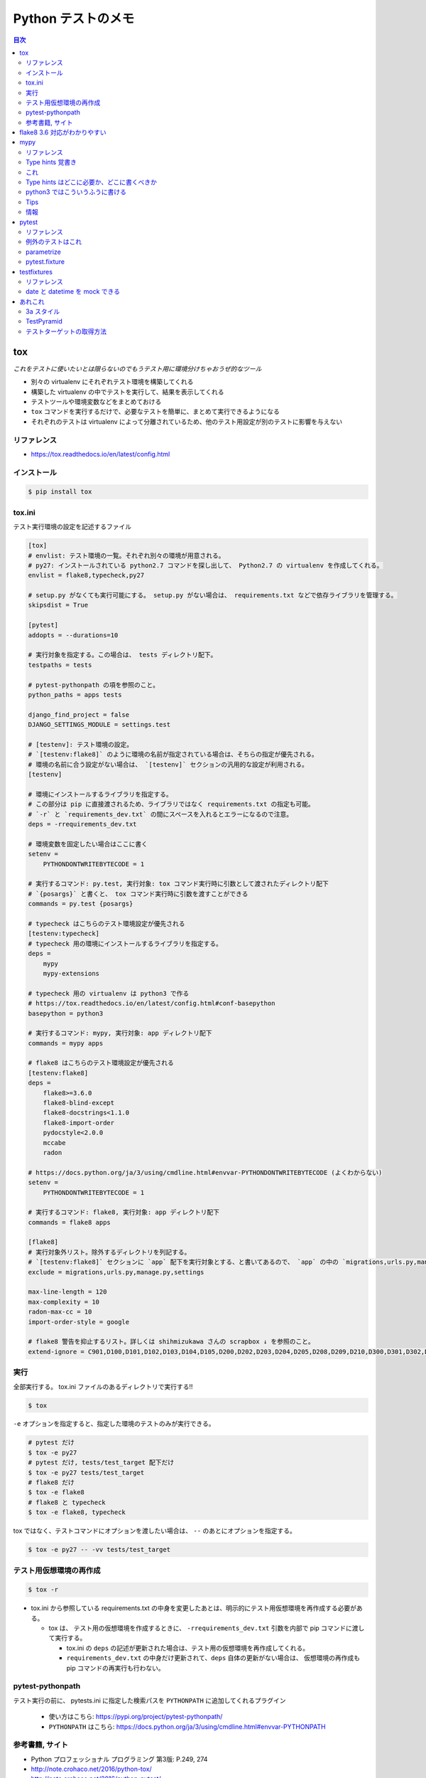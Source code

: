 .. article::
   :date: 2018-11-08
   :title: Python テストのメモ
   :category: test
   :tags:
   :canonical_url: /python-test/note/
   :draft: false


===================
Python テストのメモ
===================


.. contents:: 目次


tox
====
`これをテストに使いたいとは限らないのでもうテスト用に環境分けちゃおうぜ的なツール`

- 別々の virtualenv にそれぞれテスト環境を構築してくれる
- 構築した virtualenv の中でテストを実行して、結果を表示してくれる
- テストツールや環境変数などをまとめておける
- ``tox`` コマンドを実行するだけで、必要なテストを簡単に、まとめて実行できるようになる
- それぞれのテストは virtualenv によって分離されているため、他のテスト用設定が別のテストに影響を与えない


リファレンス
------------
- https://tox.readthedocs.io/en/latest/config.html


インストール
-------------

.. code-block:: console

  $ pip install tox


tox.ini
-------
テスト実行環境の設定を記述するファイル

.. code-block:: ini

  [tox]
  # envlist: テスト環境の一覧。それぞれ別々の環境が用意される。
  # py27: インストールされている python2.7 コマンドを探し出して、 Python2.7 の virtualenv を作成してくれる。
  envlist = flake8,typecheck,py27

  # setup.py がなくても実行可能にする。 setup.py がない場合は、 requirements.txt などで依存ライブラリを管理する。
  skipsdist = True

  [pytest]
  addopts = --durations=10

  # 実行対象を指定する。この場合は、 tests ディレクトリ配下。
  testpaths = tests

  # pytest-pythonpath の項を参照のこと。
  python_paths = apps tests

  django_find_project = false
  DJANGO_SETTINGS_MODULE = settings.test

  # [testenv]: テスト環境の設定。
  # `[testenv:flake8]` のように環境の名前が指定されている場合は、そちらの指定が優先される。
  # 環境の名前に合う設定がない場合は、 `[testenv]` セクションの汎用的な設定が利用される。
  [testenv]

  # 環境にインストールするライブラリを指定する。
  # この部分は pip に直接渡されるため、ライブラリではなく requirements.txt の指定も可能。
  # `-r` と `requirements_dev.txt` の間にスペースを入れるとエラーになるので注意。
  deps = -rrequirements_dev.txt

  # 環境変数を固定したい場合はここに書く
  setenv =
      PYTHONDONTWRITEBYTECODE = 1

  # 実行するコマンド: py.test, 実行対象: tox コマンド実行時に引数として渡されたディレクトリ配下
  # `{posargs}` と書くと、 tox コマンド実行時に引数を渡すことができる
  commands = py.test {posargs}

  # typecheck はこちらのテスト環境設定が優先される
  [testenv:typecheck]
  # typecheck 用の環境にインストールするライブラリを指定する。
  deps =
      mypy
      mypy-extensions

  # typecheck 用の virtualenv は python3 で作る
  # https://tox.readthedocs.io/en/latest/config.html#conf-basepython
  basepython = python3

  # 実行するコマンド: mypy, 実行対象: app ディレクトリ配下
  commands = mypy apps

  # flake8 はこちらのテスト環境設定が優先される
  [testenv:flake8]
  deps =
      flake8>=3.6.0
      flake8-blind-except
      flake8-docstrings<1.1.0
      flake8-import-order
      pydocstyle<2.0.0
      mccabe
      radon

  # https://docs.python.org/ja/3/using/cmdline.html#envvar-PYTHONDONTWRITEBYTECODE (よくわからない)
  setenv =
      PYTHONDONTWRITEBYTECODE = 1

  # 実行するコマンド: flake8, 実行対象: app ディレクトリ配下
  commands = flake8 apps

  [flake8]
  # 実行対象外リスト。除外するディレクトリを列記する。
  # `[testenv:flake8]` セクションに `app` 配下を実行対象とする、と書いてあるので、 `app` の中の `migrations,urls.py,manage.py,settings` 配下は対象外、の意。
  exclude = migrations,urls.py,manage.py,settings

  max-line-length = 120
  max-complexity = 10
  radon-max-cc = 10
  import-order-style = google

  # flake8 警告を抑止するリスト。詳しくは shihmizukawa さんの scrapbox ↓ を参照のこと。
  extend-ignore = C901,D100,D101,D102,D103,D104,D105,D200,D202,D203,D204,D205,D208,D209,D210,D300,D301,D302,D400,D401,D402,D403,E741,I100,I101,R701


実行
----

全部実行する。 tox.ini ファイルのあるディレクトリで実行する!!

.. code-block:: console

  $ tox

``-e`` オプションを指定すると、指定した環境のテストのみが実行できる。

.. code-block:: bash

  # pytest だけ
  $ tox -e py27
  # pytest だけ, tests/test_target 配下だけ
  $ tox -e py27 tests/test_target
  # flake8 だけ
  $ tox -e flake8
  # flake8 と typecheck
  $ tox -e flake8, typecheck


tox ではなく、テストコマンドにオプションを渡したい場合は、 ``--`` のあとにオプションを指定する。

.. code-block:: console

  $ tox -e py27 -- -vv tests/test_target


テスト用仮想環境の再作成
------------------------

.. code-block:: console

  $ tox -r

- tox.ini から参照している requirements.txt の中身を変更したあとは、明示的にテスト用仮想環境を再作成する必要がある。

  - tox は、 テスト用の仮想環境を作成するときに、 ``-rrequirements_dev.txt`` 引数を内部で pip コマンドに渡して実行する。

    - tox.ini の ``deps`` の記述が更新された場合は、テスト用の仮想環境を再作成してくれる。
    - ``requirements_dev.txt`` の中身だけ更新されて、``deps`` 自体の更新がない場合は、 仮想環境の再作成も pip コマンドの再実行も行わない。


pytest-pythonpath
-----------------
テスト実行の前に、 pytests.ini に指定した検索パスを ``PYTHONPATH`` に追加してくれるプラグイン

  - 使い方はこちら: https://pypi.org/project/pytest-pythonpath/
  - ``PYTHONPATH`` はこちら: https://docs.python.org/ja/3/using/cmdline.html#envvar-PYTHONPATH


参考書籍, サイト
-----------------
- Python プロフェッショナル プログラミング 第3版: P.249, 274
- http://note.crohaco.net/2016/python-tox/
- http://note.crohaco.net/2016/python-pytest/
- https://tox.readthedocs.io/en/latest/config.html#conf-basepython
- https://docs.pytest.org/en/latest/reference.html#configuration-options
- https://pypi.org/project/pytest-pythonpath/
- https://docs.python.org/ja/3/using/cmdline.html#envvar-PYTHONDONTWRITEBYTECODE
- https://docs.python.org/ja/3/using/cmdline.html#envvar-PYTHONPATH


flake8 3.6 対応がわかりやすい
=============================
https://scrapbox.io/shimizukawa/flake8-3.6.0_%E3%81%AB%E6%9B%B4%E6%96%B0%E3%81%97%E3%81%9F%E3%82%89%E8%AD%A6%E5%91%8A%E3%81%9F%E3%81%8F%E3%81%95%E3%82%93%E5%87%BA%E3%81%A6%E3%81%8D%E3%81%9F


mypy
====

リファレンス
------------
https://mypy.readthedocs.io/en/latest/index.html


Type hints 覚書き
-----------------
- `Type hints cheat sheet (Python 3) <https://mypy.readthedocs.io/en/latest/cheat_sheet_py3.html>`_
- `Type hints cheat sheet (Python 2) <https://mypy.readthedocs.io/en/latest/cheat_sheet.html>`_

:Union[int, str]: ``int`` or ``str`` の意。とり得る型が全部わかっているなら、 ``Any`` と書くより列記したほうがよい。
:Optional[str]: ``str`` or ``None`` の意
:Any: なんでもいい
:ignore: mypy エラーを抑止


これ
----
- `Any は型チェックの敗北`
- `ignore は敗北その2`
- ``実行時にわかること`` は mypy にはわからない
- `mypy が解釈できないなら人間にも読みにくい`


Type hints はどこに必要か、どこに書くべきか
-------------------------------------------
- 引数と戻り値
- 定数の初期化時 (空の場合のみ)
- 変数の初期化時
- まわりのひとに、こうしてほしい (この型にしてほしい) って知らせたいとき
- ついていたらありがたいと (自分が) 思うところ
- どこという決まりはどうもないらしい (調べていて今のところ見つかっていない)
- とりあえずのところ、 mypy に怒られるところにつけていけば、そのうちわかるようになると思う


python3 ではこういうふうに書ける
--------------------------------

.. code-block:: python

  # https://mypy.readthedocs.io/en/latest/cheat_sheet_py3.html

  age: int = 1
  x: List[int] = [1]

  def f(num1: int, my_float: float = 3.5) -> float:
    return num1 + my_float


- `typing --- 型ヒントのサポート <https://docs.python.org/ja/3/library/typing.html>`_ ( `バージョン 3.5 で追加` と言っている)
- python3 でも、type hints を書いたからと言って、言語側でチェックしてくれるわけではない。 `static type checker` と言っているのが、 ``mypy`` とかのこと。


Tips
-----
- PyCharm で、 ``関数名やら定数やら変数やらを範囲選択`` -> ``Option + Enter`` で type hints を自動追加できる

  - ガイド: `PyCharmのヒント <https://pleiades.io/help/pycharm/type-hinting-in-product.html>`_
  - いくつか試してみたけど、半々くらいの確率でちゃんとなる (期待どおりの type hints が追加できる)


情報
----
- `Python と型チェッカー <https://www.slideshare.net/t2y/python-typechecker-20180519>`_
- `Mypy 0.600 Released <http://mypy-lang.blogspot.com/2018/05/>`_
- `Mypy: Getting started <https://mypy.readthedocs.io/en/latest/getting_started.html>`_

  - `Static types in Python, oh my(py)! <https://blog.zulip.org/2016/10/13/static-types-in-python-oh-mypy/>`_
  - `Carl Meyer - Type-checked Python in the real world - PyCon 2018 <https://www.youtube.com/watch?v=pMgmKJyWKn8>`_

- `PEP 484 -- Type Hints <https://www.python.org/dev/peps/pep-0484/>`_


pytest
======

リファレンス
------------
https://docs.pytest.org/en/latest/

例外のテストはこれ
------------------
https://docs.pytest.org/en/latest/reference.html#pytest-raises

- ``with pytest.raises(RuntimeError) as excinfo:`` の ``excinfo`` には、 `ExceptionInfo <https://docs.pytest.org/en/latest/reference.html#exceptioninfo>`_ が入ってくる
- 例外のインスタンスは、 ``value`` フィールドに入っている

  .. code-block:: python

      with pytest.raises(ListFileError) as e:
          target(list_file).read('201803')

      # assert
      assert e.value.line == 2


parametrize
-----------
``unittest.TestCase`` を継承したテストクラス内では、 ``@pytest.mark.parametrize`` を使えない。


pytest.fixture
--------------
https://docs.pytest.org/en/latest/fixture.html

::

  Test functions can receive fixture objects by naming them as an input argument. For each argument name, a fixture function with that name provides the fixture object. Fixture functions are registered by marking them with @pytest.fixture.


testfixtures
============

リファレンス
------------
https://testfixtures.readthedocs.io/en/latest/index.html


date と datetime を mock できる
--------------------------------

- https://testfixtures.readthedocs.io/en/latest/datetime.html
- https://testfixtures.readthedocs.io/en/latest/api.html#testfixtures.test_date
- https://testfixtures.readthedocs.io/en/latest/api.html#testfixtures.test_datetime

  - ``test_datetime`` は、 ``datetime.datetime.now()`` にしか効果を及ぼさないので注意!!
  - ``datetime.datetime.today()`` には何の効果もない



あれこれ
========

3a スタイル
-----------

.. code-block:: python

  # arrange
  # act
  # assert


http://wiki.c2.com/?arrangeactassert (つながらない)


TestPyramid
--------------
UI 寄りのテストは、コストと実行時間が長くなってしまうので、いきなり書かない方がいい

- https://martinfowler.com/bliki/TestPyramid.html


テストターゲットの取得方法
----------------------------
http://pelican.aodag.jp/xiao-guo-de-naunittest-mataha-callfutnomi-mi.html
